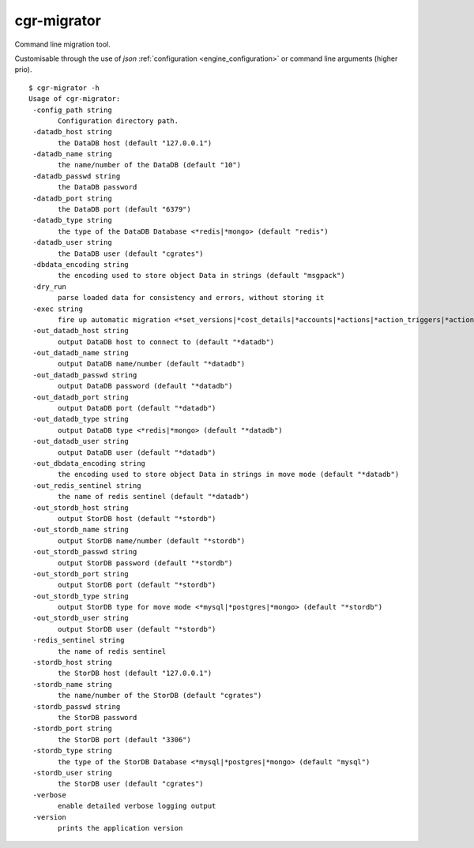 .. _cgr-migrator:

cgr-migrator
------------

Command line migration tool.

Customisable through the use of *json* :ref:`configuration <engine_configuration>` or command line arguments (higher prio).

::

 $ cgr-migrator -h
 Usage of cgr-migrator:
  -config_path string
    	Configuration directory path.
  -datadb_host string
    	the DataDB host (default "127.0.0.1")
  -datadb_name string
    	the name/number of the DataDB (default "10")
  -datadb_passwd string
    	the DataDB password
  -datadb_port string
    	the DataDB port (default "6379")
  -datadb_type string
    	the type of the DataDB Database <*redis|*mongo> (default "redis")
  -datadb_user string
    	the DataDB user (default "cgrates")
  -dbdata_encoding string
    	the encoding used to store object Data in strings (default "msgpack")
  -dry_run
    	parse loaded data for consistency and errors, without storing it
  -exec string
    	fire up automatic migration <*set_versions|*cost_details|*accounts|*actions|*action_triggers|*action_plans|*shared_groups|*filters|*stordb|*datadb>
  -out_datadb_host string
    	output DataDB host to connect to (default "*datadb")
  -out_datadb_name string
    	output DataDB name/number (default "*datadb")
  -out_datadb_passwd string
    	output DataDB password (default "*datadb")
  -out_datadb_port string
    	output DataDB port (default "*datadb")
  -out_datadb_type string
    	output DataDB type <*redis|*mongo> (default "*datadb")
  -out_datadb_user string
    	output DataDB user (default "*datadb")
  -out_dbdata_encoding string
    	the encoding used to store object Data in strings in move mode (default "*datadb")
  -out_redis_sentinel string
    	the name of redis sentinel (default "*datadb")
  -out_stordb_host string
    	output StorDB host (default "*stordb")
  -out_stordb_name string
    	output StorDB name/number (default "*stordb")
  -out_stordb_passwd string
    	output StorDB password (default "*stordb")
  -out_stordb_port string
    	output StorDB port (default "*stordb")
  -out_stordb_type string
    	output StorDB type for move mode <*mysql|*postgres|*mongo> (default "*stordb")
  -out_stordb_user string
    	output StorDB user (default "*stordb")
  -redis_sentinel string
    	the name of redis sentinel
  -stordb_host string
    	the StorDB host (default "127.0.0.1")
  -stordb_name string
    	the name/number of the StorDB (default "cgrates")
  -stordb_passwd string
    	the StorDB password
  -stordb_port string
    	the StorDB port (default "3306")
  -stordb_type string
    	the type of the StorDB Database <*mysql|*postgres|*mongo> (default "mysql")
  -stordb_user string
    	the StorDB user (default "cgrates")
  -verbose
    	enable detailed verbose logging output
  -version
    	prints the application version
